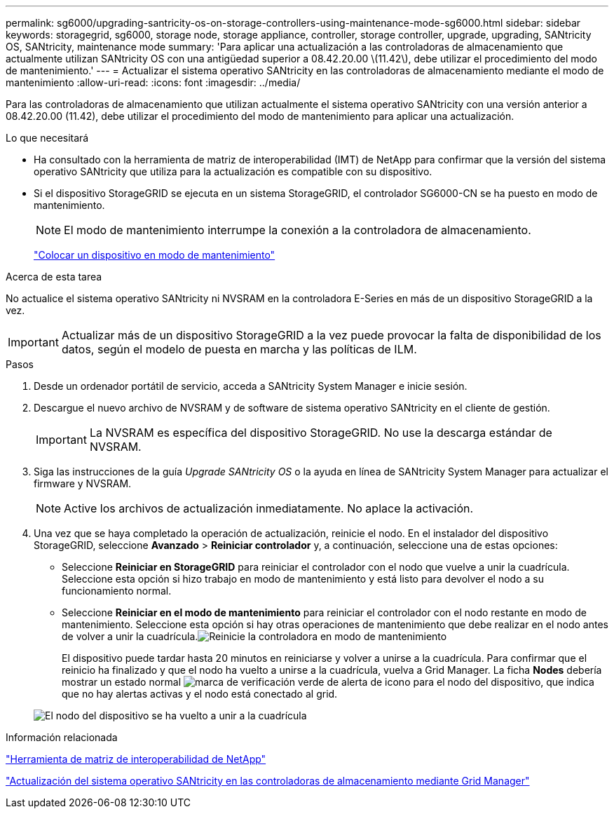 ---
permalink: sg6000/upgrading-santricity-os-on-storage-controllers-using-maintenance-mode-sg6000.html 
sidebar: sidebar 
keywords: storagegrid, sg6000, storage node, storage appliance, controller, storage controller, upgrade, upgrading, SANtricity OS, SANtricity, maintenance mode 
summary: 'Para aplicar una actualización a las controladoras de almacenamiento que actualmente utilizan SANtricity OS con una antigüedad superior a 08.42.20.00 \(11.42\), debe utilizar el procedimiento del modo de mantenimiento.' 
---
= Actualizar el sistema operativo SANtricity en las controladoras de almacenamiento mediante el modo de mantenimiento
:allow-uri-read: 
:icons: font
:imagesdir: ../media/


[role="lead"]
Para las controladoras de almacenamiento que utilizan actualmente el sistema operativo SANtricity con una versión anterior a 08.42.20.00 (11.42), debe utilizar el procedimiento del modo de mantenimiento para aplicar una actualización.

.Lo que necesitará
* Ha consultado con la herramienta de matriz de interoperabilidad (IMT) de NetApp para confirmar que la versión del sistema operativo SANtricity que utiliza para la actualización es compatible con su dispositivo.
* Si el dispositivo StorageGRID se ejecuta en un sistema StorageGRID, el controlador SG6000-CN se ha puesto en modo de mantenimiento.
+

NOTE: El modo de mantenimiento interrumpe la conexión a la controladora de almacenamiento.

+
link:placing-appliance-into-maintenance-mode.html["Colocar un dispositivo en modo de mantenimiento"]



.Acerca de esta tarea
No actualice el sistema operativo SANtricity ni NVSRAM en la controladora E-Series en más de un dispositivo StorageGRID a la vez.


IMPORTANT: Actualizar más de un dispositivo StorageGRID a la vez puede provocar la falta de disponibilidad de los datos, según el modelo de puesta en marcha y las políticas de ILM.

.Pasos
. Desde un ordenador portátil de servicio, acceda a SANtricity System Manager e inicie sesión.
. Descargue el nuevo archivo de NVSRAM y de software de sistema operativo SANtricity en el cliente de gestión.
+

IMPORTANT: La NVSRAM es específica del dispositivo StorageGRID. No use la descarga estándar de NVSRAM.

. Siga las instrucciones de la guía _Upgrade SANtricity OS_ o la ayuda en línea de SANtricity System Manager para actualizar el firmware y NVSRAM.
+

NOTE: Active los archivos de actualización inmediatamente. No aplace la activación.

. Una vez que se haya completado la operación de actualización, reinicie el nodo. En el instalador del dispositivo StorageGRID, seleccione *Avanzado* > *Reiniciar controlador* y, a continuación, seleccione una de estas opciones:
+
** Seleccione *Reiniciar en StorageGRID* para reiniciar el controlador con el nodo que vuelve a unir la cuadrícula. Seleccione esta opción si hizo trabajo en modo de mantenimiento y está listo para devolver el nodo a su funcionamiento normal.
** Seleccione *Reiniciar en el modo de mantenimiento* para reiniciar el controlador con el nodo restante en modo de mantenimiento. Seleccione esta opción si hay otras operaciones de mantenimiento que debe realizar en el nodo antes de volver a unir la cuadrícula.image:../media/reboot_controller_from_maintenance_mode.png["Reinicie la controladora en modo de mantenimiento"]
+
El dispositivo puede tardar hasta 20 minutos en reiniciarse y volver a unirse a la cuadrícula. Para confirmar que el reinicio ha finalizado y que el nodo ha vuelto a unirse a la cuadrícula, vuelva a Grid Manager. La ficha *Nodes* debería mostrar un estado normal image:../media/icon_alert_green_checkmark.png["marca de verificación verde de alerta de icono"] para el nodo del dispositivo, que indica que no hay alertas activas y el nodo está conectado al grid.

+
image::../media/node_rejoin_grid_confirmation.png[El nodo del dispositivo se ha vuelto a unir a la cuadrícula]





.Información relacionada
https://mysupport.netapp.com/matrix["Herramienta de matriz de interoperabilidad de NetApp"^]

link:upgrading-santricity-os-on-storage-controllers-using-grid-manager-sg6000.html["Actualización del sistema operativo SANtricity en las controladoras de almacenamiento mediante Grid Manager"]
